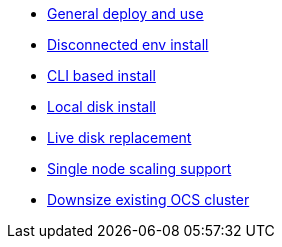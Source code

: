 * xref:ocs.adoc[General deploy and use]
* xref:ocs4-disconnected-install.adoc[Disconnected env install]
* xref:ocs4-install-no-ui.adoc[CLI based install]
* xref:ocs-localdevice-blog.adoc[Local disk install]
* xref:device-replacement.adoc[Live disk replacement]
* xref:ocs4-install-no-ui-1scale.adoc[Single node scaling support]
* xref:ocs4-cluster-downsize.adoc[Downsize existing OCS cluster]
